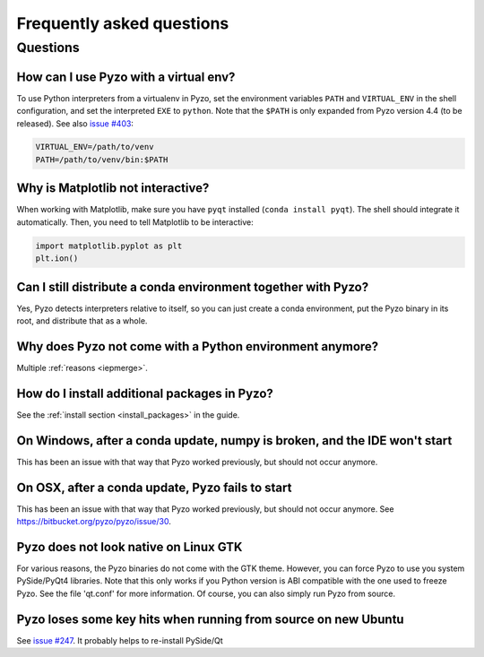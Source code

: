 .. _faq:

--------------------------
Frequently asked questions
--------------------------

Questions
---------


How can I use Pyzo with a virtual env?
======================================

To use Python interpreters from a virtualenv in Pyzo, set the environment
variables ``PATH`` and ``VIRTUAL_ENV`` in the shell configuration, and
set the interpreted ``EXE`` to ``python``. Note that the ``$PATH`` is only
expanded from Pyzo version 4.4 (to be released).
See also `issue #403 <https://github.com/pyzo/pyzo/issues/403>`_:

.. code-block:: none
    
    VIRTUAL_ENV=/path/to/venv
    PATH=/path/to/venv/bin:$PATH 


Why is Matplotlib not interactive?
==================================

When working with Matplotlib, make sure you have ``pyqt`` installed
(``conda install pyqt``). The shell should integrate it automatically.
Then, you need to tell Matplotlib to be interactive:
    
.. code-block:: python

    import matplotlib.pyplot as plt
    plt.ion()


Can I still distribute a conda environment together with Pyzo?
==============================================================

Yes, Pyzo detects interpreters relative to itself, so you can just
create a conda environment, put the Pyzo binary in its root, and
distribute that as a whole.



Why does Pyzo not come with a Python environment anymore?
=========================================================

Multiple :ref:`reasons <iepmerge>`.


How do I install additional packages in Pyzo?
=============================================

See the :ref:`install section <install_packages>` in the guide.


On Windows, after a conda update, numpy is broken, and the IDE won't start
==========================================================================

This has been an issue with that way that Pyzo worked previously, but
should not occur anymore.


On OSX, after a conda update, Pyzo fails to start
=================================================

This has been an issue with that way that Pyzo worked previously, but
should not occur anymore. See https://bitbucket.org/pyzo/pyzo/issue/30.


Pyzo does not look native on Linux GTK
======================================

For various reasons, the Pyzo binaries do not come with the GTK theme.
However, you can force Pyzo to use you system PySide/PyQt4 libraries.
Note that this only works if you Python version is ABI compatible with the 
one used to freeze Pyzo. See the file 'qt.conf' for more information.
Of course, you can also simply run Pyzo from source.


Pyzo loses some key hits when running from source on new Ubuntu
===============================================================

See `issue #247 <https://bitbucket.org/iep-project/iep/issue/247/lost-key-hits>`_.
It probably helps to re-install PySide/Qt